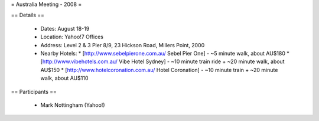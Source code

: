 
= Australia Meeting - 2008 =

== Details ==

 * Dates: August 18-19
 * Location: Yahoo!7 Offices
 * Address: Level 2 & 3 Pier 8/9, 23 Hickson Road, Millers Point, 2000
 * Nearby Hotels:
   * [http://www.sebelpierone.com.au/ Sebel Pier One] - ~5 minute walk, about AU$180
   * [http://www.vibehotels.com.au/ Vibe Hotel Sydney] - ~10 minute train ride + ~20 minute walk, about AU$150
   * [http://www.hotelcoronation.com.au/ Hotel Coronation] - ~10 minute train + ~20 minute walk, about AU$110


== Participants ==

 * Mark Nottingham (Yahoo!)
